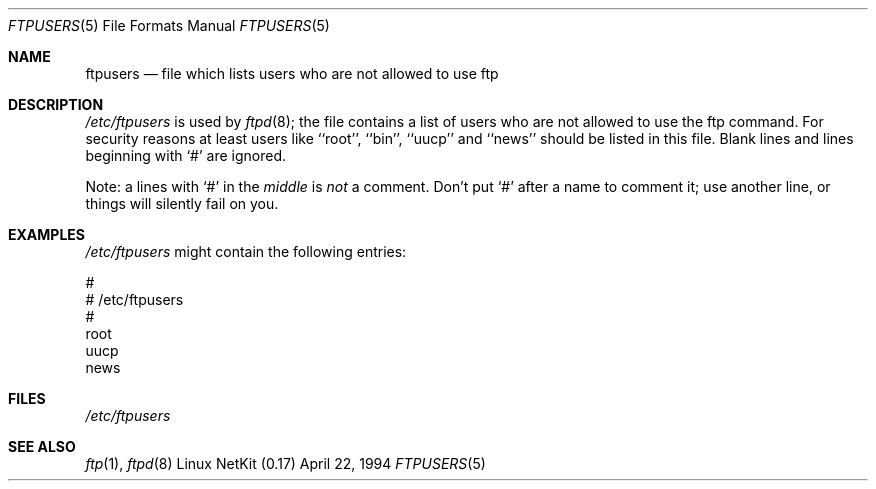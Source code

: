 .\" Copyright (c) 1994 Peter Tobias (tobias@server.et-inf.fho-emden.de),
.\" This file may be distributed under the GNU General Public License.
.\"
.\" $Id: ftpusers.5,v 1.11 2000/07/30 23:56:57 dholland Exp $
.\"
.Dd April 22, 1994
.Dt FTPUSERS 5
.Os "Linux NetKit (0.17)"
.Sh NAME
.Nm ftpusers
.Nd file which lists users who are not allowed to use ftp
.Sh DESCRIPTION
.Pa /etc/ftpusers
is used by
.Xr ftpd 8 ;
the file contains a list of users who are not allowed to use the
ftp command. For security reasons at least users like ``root'', ``bin'',
``uucp'' and ``news'' should be listed in this file. 
Blank lines and lines beginning with `#' are ignored.
.Pp
Note: a lines with `#' in the
.Em middle
is 
.Em not
a comment. Don't put `#' after a name to comment it; use another line,
or things will silently fail on you.
.Sh EXAMPLES
.Pa /etc/ftpusers
might contain the following entries:
.Bd -literal
#
# /etc/ftpusers
#
root
uucp
news
.Ed
.Sh FILES
.Pa /etc/ftpusers
.Sh SEE ALSO
.Xr ftp 1 ,
.Xr ftpd 8
